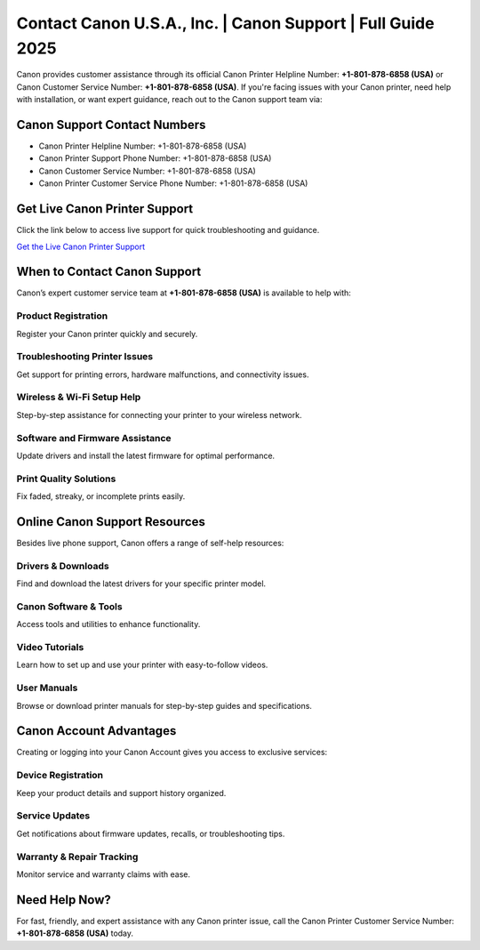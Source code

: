 Contact Canon U.S.A., Inc. | Canon Support | Full Guide 2025
============================================================

Canon provides customer assistance through its official Canon Printer Helpline Number: **+1-801-878-6858 (USA)** or Canon Customer Service Number: **+1-801-878-6858 (USA)**. If you're facing issues with your Canon printer, need help with installation, or want expert guidance, reach out to the Canon support team via:

**Canon Support Contact Numbers**
---------------------------------
- Canon Printer Helpline Number: +1-801-878-6858 (USA)
- Canon Printer Support Phone Number: +1-801-878-6858 (USA)
- Canon Customer Service Number: +1-801-878-6858 (USA)
- Canon Printer Customer Service Phone Number: +1-801-878-6858 (USA)

**Get Live Canon Printer Support**
----------------------------------
Click the link below to access live support for quick troubleshooting and guidance.

`Get the Live Canon Printer Support <https://jivo.chat/KlZSRejpBm>`_

When to Contact Canon Support
-----------------------------
Canon’s expert customer service team at **+1-801-878-6858 (USA)** is available to help with:

**Product Registration**
~~~~~~~~~~~~~~~~~~~~~~~~
Register your Canon printer quickly and securely.

**Troubleshooting Printer Issues**
~~~~~~~~~~~~~~~~~~~~~~~~~~~~~~~~~~
Get support for printing errors, hardware malfunctions, and connectivity issues.

**Wireless & Wi-Fi Setup Help**
~~~~~~~~~~~~~~~~~~~~~~~~~~~~~~~
Step-by-step assistance for connecting your printer to your wireless network.

**Software and Firmware Assistance**
~~~~~~~~~~~~~~~~~~~~~~~~~~~~~~~~~~~~
Update drivers and install the latest firmware for optimal performance.

**Print Quality Solutions**
~~~~~~~~~~~~~~~~~~~~~~~~~~~
Fix faded, streaky, or incomplete prints easily.

Online Canon Support Resources
------------------------------
Besides live phone support, Canon offers a range of self-help resources:

**Drivers & Downloads**
~~~~~~~~~~~~~~~~~~~~~~~
Find and download the latest drivers for your specific printer model.

**Canon Software & Tools**
~~~~~~~~~~~~~~~~~~~~~~~~~~
Access tools and utilities to enhance functionality.

**Video Tutorials**
~~~~~~~~~~~~~~~~~~~
Learn how to set up and use your printer with easy-to-follow videos.

**User Manuals**
~~~~~~~~~~~~~~~~
Browse or download printer manuals for step-by-step guides and specifications.

Canon Account Advantages
------------------------
Creating or logging into your Canon Account gives you access to exclusive services:

**Device Registration**
~~~~~~~~~~~~~~~~~~~~~~~
Keep your product details and support history organized.

**Service Updates**
~~~~~~~~~~~~~~~~~~~
Get notifications about firmware updates, recalls, or troubleshooting tips.

**Warranty & Repair Tracking**
~~~~~~~~~~~~~~~~~~~~~~~~~~~~~~
Monitor service and warranty claims with ease.

**Need Help Now?**
------------------
For fast, friendly, and expert assistance with any Canon printer issue, call the Canon Printer Customer Service Number: **+1-801-878-6858 (USA)** today.

